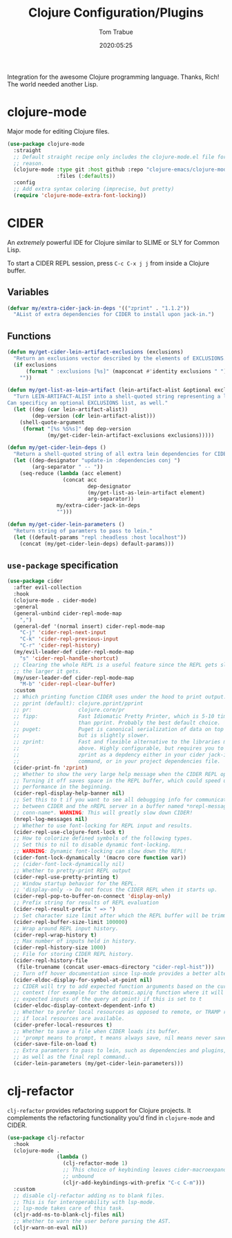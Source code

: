 #+title:  Clojure Configuration/Plugins
#+author: Tom Trabue
#+email:  tom.trabue@gmail.com
#+date:   2020:05:25
#+STARTUP: fold

Integration for the awesome Clojure programming language.  Thanks, Rich! The
world needed another Lisp.

* clojure-mode
  Major mode for editing Clojure files.

  #+begin_src emacs-lisp
    (use-package clojure-mode
      :straight
      ;; Default straight recipe only includes the clojure-mode.el file for some
      ;; reason.
      (clojure-mode :type git :host github :repo "clojure-emacs/clojure-mode"
                    :files (:defaults))
      :config
      ;; Add extra syntax coloring (imprecise, but pretty)
      (require 'clojure-mode-extra-font-locking))
  #+end_src

* CIDER
  An /extremely/ powerful IDE for Clojure similar to SLIME or SLY for Common
  Lisp.

  To start a CIDER REPL session, press =C-c C-x j j= from inside a Clojure
  buffer.

** Variables
   #+begin_src emacs-lisp
     (defvar my/extra-cider-jack-in-deps '(("zprint" . "1.1.2"))
       "AList of extra dependencies for CIDER to install upon jack-in.")
   #+end_src

** Functions
  #+begin_src emacs-lisp
    (defun my/get-cider-lein-artifact-exclusions (exclusions)
      "Return an exclusions vector described by the elements of EXCLUSIONS."
      (if exclusions
          (format " :exclusions [%s]" (mapconcat #'identity exclusions " "))
        ""))

    (defun my/get-list-as-lein-artifact (lein-artifact-alist &optional exclusions)
      "Turn LEIN-ARTIFACT-ALIST into a shell-quoted string representing a lein artifact.
    Can specificy an optional EXCLUSIONS list, as well."
      (let ((dep (car lein-artifact-alist))
            (dep-version (cdr lein-artifact-alist)))
        (shell-quote-argument
         (format "[%s %S%s]" dep dep-version
                 (my/get-cider-lein-artifact-exclusions exclusions)))))

    (defun my/get-cider-lein-deps ()
      "Return a shell-quoted string of all extra lein dependencies for CIDER."
      (let ((dep-designator "update-in :dependencies conj ")
            (arg-separator " -- "))
        (seq-reduce (lambda (acc element)
                      (concat acc
                              dep-designator
                              (my/get-list-as-lein-artifact element)
                              arg-separator))
                    my/extra-cider-jack-in-deps
                    "")))

    (defun my/get-cider-lein-parameters ()
      "Return string of paramters to pass to lein."
      (let ((default-params "repl :headless :host localhost"))
        (concat (my/get-cider-lein-deps) default-params)))
  #+end_src

** =use-package= specification
  #+begin_src emacs-lisp
    (use-package cider
      :after evil-collection
      :hook
      (clojure-mode . cider-mode)
      :general
      (general-unbind cider-repl-mode-map
        ",")
      (general-def '(normal insert) cider-repl-mode-map
        "C-j" 'cider-repl-next-input
        "C-k" 'cider-repl-previous-input
        "C-r" 'cider-repl-history)
      (my/evil-leader-def cider-repl-mode-map
        "s" 'cider-repl-handle-shortcut)
      ;; Clearing the whole REPL is a useful feature since the REPL gets slower
      ;; the larger it gets.
      (my/user-leader-def cider-repl-mode-map
        "M-b" 'cider-repl-clear-buffer)
      :custom
      ;; Which printing function CIDER uses under the hood to print output.
      ;; pprint (default): clojure.pprint/pprint
      ;; pr:               clojure.core/pr
      ;; fipp:             Fast Idiomatic Pretty Printer, which is 5-10 times faster
      ;;                   than pprint. Probably the best default choice.
      ;; puget:            Puget is canonical serialization of data on top of fipp,
      ;;                   but is slightly slower.
      ;; zprint:           Fast and flexible alternative to the libraries mentioned
      ;;                   above. Highly configurable, but requires you to specify
      ;;                   zprint as a depdency either in your cider jack-in init
      ;;                   command, or in your project dependencies file.
      (cider-print-fn 'zprint)
      ;; Whether to show the very large help message when the CIDER REPL opens.
      ;; Turning it off saves space in the REPL buffer, which could speed up
      ;; performance in the beginning.
      (cider-repl-display-help-banner nil)
      ;; Set this to t if you want to see all debugging info for communication
      ;; between CIDER and the nREPL server in a buffer named *nrepl-messages
      ;; conn-name*. WARNING: This will greatly slow down CIDER!
      (nrepl-log-messages nil)
      ;; Whether to use font-locking for REPL input and results.
      (cider-repl-use-clojure-font-lock t)
      ;; How to colorize defined symbols of the following types.
      ;; Set this to nil to disable dynamic font-locking.
      ;; WARNING: Dynamic font-locking can slow down the REPL!
      (cider-font-lock-dynamically '(macro core function var))
      ;; (cider-font-lock-dynamically nil)
      ;; Whether to pretty-print REPL output
      (cider-repl-use-pretty-printing t)
      ;; Window startup behavior for the REPL.
      ;; 'display-only -> Do not focus the CIDER REPL when it starts up.
      (cider-repl-pop-to-buffer-on-connect 'display-only)
      ;; Prefix string for results of REPL evaluation
      (cider-repl-result-prefix " => ")
      ;; Set character size limit after which the REPL buffer will be trimmed.
      (cider-repl-buffer-size-limit 100000)
      ;; Wrap around REPL input history.
      (cider-repl-wrap-history t)
      ;; Max number of inputs held in history.
      (cider-repl-history-size 1000)
      ;; File for storing CIDER REPL history.
      (cider-repl-history-file
       (file-truename (concat user-emacs-directory "cider-repl-hist")))
      ;; Turn off hover documentation since lsp-mode provides a better alternative.
      (cider-eldoc-display-for-symbol-at-point nil)
      ;; CIDER will try to add expected function arguments based on the current
      ;; context (for example for the datomic.api/q function where it will show the
      ;; expected inputs of the query at point) if this is set to t
      (cider-eldoc-display-context-dependent-info t)
      ;; Whether to prefer local resources as opposed to remote, or TRAMP resouces,
      ;; if local resources are available.
      (cider-prefer-local-resources t)
      ;; Whether to save a file when CIDER loads its buffer.
      ;; 'prompt means to prompt, t means always save, nil means never save.
      (cider-save-file-on-load t)
      ;; Extra paramters to pass to lein, such as dependencies and plugins,
      ;; as well as the final repl command..
      (cider-lein-parameters (my/get-cider-lein-parameters)))
  #+end_src

* clj-refactor
  =clj-refactor= provides refactoring support for Clojure projects. It
  complements the refactoring functionality you'd find in =clojure-mode= and
  CIDER.

  #+begin_src emacs-lisp
    (use-package clj-refactor
      :hook
      (clojure-mode .
                    (lambda ()
                      (clj-refactor-mode 1)
                      ;; This choice of keybinding leaves cider-macroexpand-1
                      ;; unbound
                      (cljr-add-keybindings-with-prefix "C-c C-m")))
      :custom
      ;; disable clj-refactor adding ns to blank files.
      ;; This is for interoperability with lsp-mode.
      ;; lsp-mode takes care of this task.
      (cljr-add-ns-to-blank-clj-files nil)
      ;; Whether to warn the user before parsing the AST.
      (cljr-warn-on-eval nil))
  #+end_src
